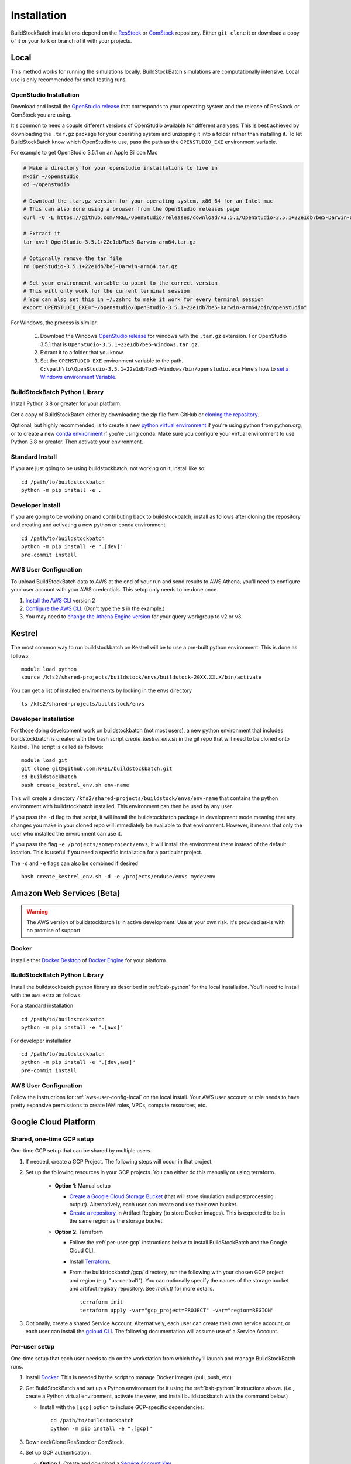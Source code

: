 Installation
------------

BuildStockBatch installations depend on the `ResStock`_ or `ComStock`_
repository. Either ``git clone`` it or download a copy of it or your fork or
branch of it with your projects.

.. _ResStock: https://github.com/NREL/resstock
.. _ComStock: https://github.com/NREL/comstock

.. _local-install:

Local
~~~~~

This method works for running the simulations locally. BuildStockBatch simulations are
computationally intensive. Local use is only recommended for small testing runs.

OpenStudio Installation
.......................

Download and install the `OpenStudio release`_ that corresponds to your
operating system and the release of ResStock or ComStock you are using.

It's common to need a couple different versions of OpenStudio available for
different analyses. This is best achieved by downloading the ``.tar.gz`` package
for your operating system and unzipping it into a folder rather than installing
it. To let BuildStockBatch know which OpenStudio to use, pass the path as the
``OPENSTUDIO_EXE`` environment variable.

For example to get OpenStudio 3.5.1 on an Apple Silicon Mac

.. code-block:: bash

   # Make a directory for your openstudio installations to live in
   mkdir ~/openstudio
   cd ~/openstudio

   # Download the .tar.gz version for your operating system, x86_64 for an Intel mac
   # This can also done using a browser from the OpenStudio releases page
   curl -O -L https://github.com/NREL/OpenStudio/releases/download/v3.5.1/OpenStudio-3.5.1+22e1db7be5-Darwin-arm64.tar.gz

   # Extract it
   tar xvzf OpenStudio-3.5.1+22e1db7be5-Darwin-arm64.tar.gz

   # Optionally remove the tar file
   rm OpenStudio-3.5.1+22e1db7be5-Darwin-arm64.tar.gz

   # Set your environment variable to point to the correct version
   # This will only work for the current terminal session
   # You can also set this in ~/.zshrc to make it work for every terminal session
   export OPENSTUDIO_EXE="~/openstudio/OpenStudio-3.5.1+22e1db7be5-Darwin-arm64/bin/openstudio"

For Windows, the process is similar.

   1. Download the Windows `OpenStudio release`_ for windows with the ``.tar.gz`` extension.
      For OpenStudio 3.5.1 that is ``OpenStudio-3.5.1+22e1db7be5-Windows.tar.gz``.
   2. Extract it to a folder that you know.
   3. Set the ``OPENSTUDIO_EXE`` environment variable to the path.
      ``C:\path\to\OpenStudio-3.5.1+22e1db7be5-Windows/bin/openstudio.exe``
      Here's how to `set a Windows environment Variable`_.


.. _set a Windows environment Variable: https://www.computerhope.com/issues/ch000549.htm
.. _OpenStudio release: https://github.com/NREL/OpenStudio/releases


.. _bsb-python:

BuildStockBatch Python Library
..............................

Install Python 3.8 or greater for your platform.

Get a copy of BuildStockBatch either by downloading the zip file from GitHub or
`cloning the repository <https://github.com/NREL/buildstockbatch>`_.

Optional, but highly recommended, is to create a new `python virtual
environment`_ if you're using python from python.org, or to create a new `conda
environment`_ if you're using conda. Make sure you configure your virtual
environment to use Python 3.8 or greater. Then activate your environment.

.. _python virtual environment: https://docs.python.org/3/library/venv.html
.. _conda environment: https://conda.io/projects/conda/en/latest/user-guide/tasks/manage-environments.html

Standard Install
................

If you are just going to be using buildstockbatch, not working on it, install like so:

::

   cd /path/to/buildstockbatch
   python -m pip install -e .

Developer Install
.................

If you are going to be working on and contributing back to buildstockbatch,
install as follows after cloning the repository and creating and activating a
new python or conda environment.

::

   cd /path/to/buildstockbatch
   python -m pip install -e ".[dev]"
   pre-commit install

.. _aws-user-config-local:

AWS User Configuration
......................

To upload BuildStockBatch data to AWS at the end of your run and send results to AWS Athena, you'll need to
configure your user account with your AWS credentials. This setup only needs to be done once.

1. `Install the AWS CLI`_ version 2
2. `Configure the AWS CLI`_. (Don't type the ``$`` in the example.)
3. You may need to `change the Athena Engine version`_ for your query workgroup to v2 or v3.

.. _Install the AWS CLI: https://docs.aws.amazon.com/cli/latest/userguide/cli-chap-install.html
.. _Configure the AWS CLI: https://docs.aws.amazon.com/cli/latest/userguide/cli-chap-configure.html#cli-quick-configuration
.. _change the Athena Engine version: https://docs.aws.amazon.com/athena/latest/ug/engine-versions-changing.html

.. _kestrel_install:

Kestrel
~~~~~~~

The most common way to run buildstockbatch on Kestrel will be to use a pre-built
python environment. This is done as follows:

::

   module load python
   source /kfs2/shared-projects/buildstock/envs/buildstock-20XX.XX.X/bin/activate

You can get a list of installed environments by looking in the envs directory

::

   ls /kfs2/shared-projects/buildstock/envs

Developer Installation
......................

For those doing development work on buildstockbatch (not most users), a new
python environment that includes buildstockbatch is created with the bash
script `create_kestrel_env.sh` in the git repo that will need to be cloned onto
Kestrel. The script is called as follows:

::

   module load git
   git clone git@github.com:NREL/buildstockbatch.git
   cd buildstockbatch
   bash create_kestrel_env.sh env-name

This will create a directory ``/kfs2/shared-projects/buildstock/envs/env-name``
that contains the python environment with buildstockbatch installed. This
environment can then be used by any user.

If you pass the ``-d`` flag to that script, it will install the buildstockbatch
package in development mode meaning that any changes you make in your cloned
repo will immediately be available to that environment. However, it means that
only the user who installed the environment can use it.

If you pass the flag ``-e /projects/someproject/envs``, it will install the
environment there instead of the default location. This is useful if you need a
specific installation for a particular project.

The ``-d`` and ``-e`` flags can also be combined if desired

::

   bash create_kestrel_env.sh -d -e /projects/enduse/envs mydevenv

Amazon Web Services (Beta)
~~~~~~~~~~~~~~~~~~~~~~~~~~

.. warning::

   The AWS version of buildstockbatch is in active development. Use at your own
   risk. It's provided as-is with no promise of support.

Docker
......

Install either `Docker Desktop <https://docs.docker.com/get-docker/>`_ of
`Docker Engine <https://docs.docker.com/engine/install/>`_ for your platform.

BuildStockBatch Python Library
..............................

Install the buildstockbatch python library as described in :ref:`bsb-python` for
the local installation. You'll need to install with the ``aws`` extra as follows.

For a standard installation

::

   cd /path/to/buildstockbatch
   python -m pip install -e ".[aws]"

For developer installation

::

   cd /path/to/buildstockbatch
   python -m pip install -e ".[dev,aws]"
   pre-commit install

AWS User Configuration
......................

Follow the instructions for :ref:`aws-user-config-local` on the local install.
Your AWS user account or role needs to have pretty expansive permissions to
create IAM roles, VPCs, compute resources, etc.

.. todo::

   Define permission set needed.

   For NREL users, the typical ``resbldg-user`` or ``developers`` role in the
   nrel-aws-resbldg account is probably insufficient.


Google Cloud Platform
~~~~~~~~~~~~~~~~~~~~~

Shared, one-time GCP setup
..........................
One-time GCP setup that can be shared by multiple users.

1. If needed, create a GCP Project. The following steps will occur in that project.
2. Set up the following resources in your GCP projects. You can either do this manually or
   using terraform.

    * **Option 1**: Manual setup

      * `Create a Google Cloud Storage Bucket`_ (that will store simulation and postprocessing output).
        Alternatively, each user can create and use their own bucket.
      * `Create a repository`_ in Artifact Registry (to store Docker images).
        This is expected to be in the same region as the storage bucket.

    * **Option 2**: Terraform

      * Follow the :ref:`per-user-gcp` instructions below to install BuildStockBatch and the Google Cloud CLI.
      * Install `Terraform`_.
      * From the buildstockbatch/gcp/ directory, run the following with your chosen GCP project and region
        (e.g. "us-central1"). You can optionally specify the names of the storage bucket and
        artifact registry repository. See `main.tf` for more details.

        ::

            terraform init
            terraform apply -var="gcp_project=PROJECT" -var="region=REGION"

3. Optionally, create a shared Service Account. Alternatively, each user can create their own service account,
   or each user can install the `gcloud CLI`_. The following documentation will assume use of a Service
   Account.

.. _Create a repository:
   https://cloud.google.com/artifact-registry/docs/repositories/create-repos
.. _Create a Google Cloud Storage Bucket:
   https://cloud.google.com/storage/docs/creating-buckets
.. _gcloud CLI: https://cloud.google.com/sdk/docs/install
.. _Terraform: https://developer.hashicorp.com/terraform/tutorials/aws-get-started/install-cli


.. _per-user-gcp:

Per-user setup
..............
One-time setup that each user needs to do on the workstation from which they'll launch and
manage BuildStockBatch runs.

1. Install `Docker`_. This is needed by the script to manage Docker images (pull, push, etc).
2. Get BuildStockBatch and set up a Python environment for it using the :ref:`bsb-python` instructions
   above. (i.e., create a Python virtual environment, activate the venv, and install buildstockbatch
   with the command below.)

   * Install with the ``[gcp]`` option to include GCP-specific dependencies:

    ::

        cd /path/to/buildstockbatch
        python -m pip install -e ".[gcp]"

3. Download/Clone ResStock or ComStock.
4. Set up GCP authentication.

   * **Option 1**: Create and download a `Service Account Key`_.

     * Add the location of the key file as an environment variable; e.g.,
       ``export GOOGLE_APPLICATION_CREDENTIALS="~/path/to/service-account-key.json"``. This can be
       done at the command line (in which case it will need to be done for every shell session that
       will run BuildStockBatch, and it will only be in effect for only that session), or added to a
       shell startup script (in which case it will be available to all shell sessions).

   * **Option 2**: Install the `Google Cloud CLI`_ and run the following:

      ::

        gcloud config set project PROJECT
        gcloud auth application-default login

        gcloud auth login
        gcloud auth configure-docker REGION-docker.pkg.dev



.. _Docker: https://www.docker.com/get-started/
.. _Service Account Key: https://cloud.google.com/iam/docs/keys-create-delete
.. _Google Cloud CLI: https://cloud.google.com/sdk/docs/install-sdk

